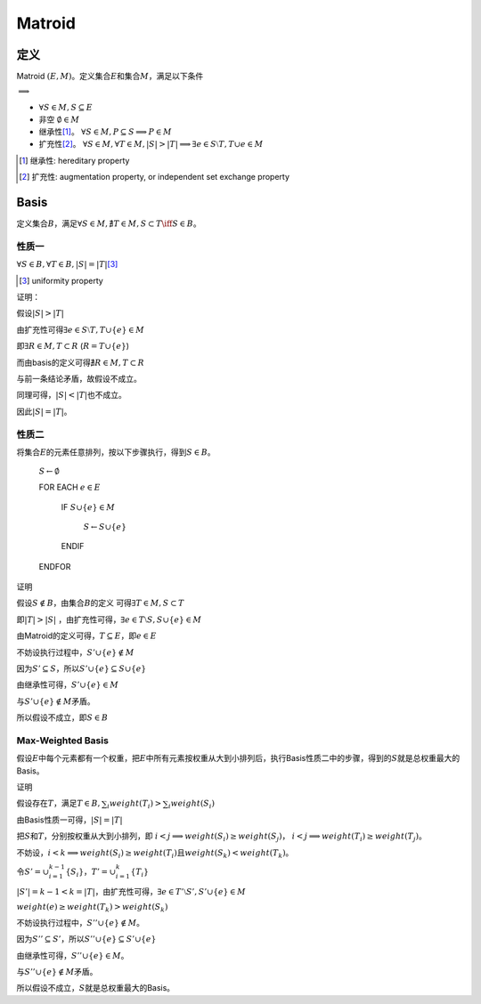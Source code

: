 =======
Matroid
=======


定义
====

Matroid :math:`(E, M)`\ 。定义集合\ :math:`E`\ 和集合\ :math:`M`\ ，满足以下条件

:math:`\implies`

.. to workaround KaTeX's bug (https://github.com/Khan/KaTeX/issues/190)

* :math:`\forall S \in M, S \subseteq E`
* 非空 :math:`\emptyset \in M`
* 继承性\ [#]_\ 。 :math:`\forall S \in M, P \subseteq S \implies P \in M`
* 扩充性\ [#]_\ 。 :math:`\forall S \in M, \forall T \in M, |S| > |T| \implies \exists e \in S \setminus T, T \cup {e} \in M`

.. [#] 继承性: hereditary property
.. [#] 扩充性: augmentation property, or independent set exchange property


Basis
=====

定义集合\ :math:`B`\ ，满足\ :math:`\forall S \in M, \nexists T \in M, S \subset T \iff S \in B`\ 。


性质一
------

:math:`\forall S \in B, \forall T \in B, |S| = |T|`\ [#]_\

.. [#] uniformity property

证明：

假设\ :math:`|S| > |T|`

由扩充性可得\ :math:`\exists e \in S \setminus T, T \cup \{e\} \in M`

即\ :math:`\exists R \in M, T \subset R` (:math:`R = T \cup \{e\}`)

而由basis的定义可得\ :math:`\nexists R \in M, T \subset R`

与前一条结论矛盾，故假设不成立。

同理可得，\ :math:`|S| < |T|`\ 也不成立。

因此\ :math:`|S| = |T|`\ 。


性质二
------

将集合\ :math:`E`\ 的元素任意排列，按以下步骤执行，得到\ :math:`S \in B`\ 。

    :math:`S \gets \emptyset`

    FOR EACH :math:`e \in E`

        IF :math:`S \cup \{ e \} \in M`

            :math:`S \gets S \cup \{ e \}`

        ENDIF

    ENDFOR


证明

假设\ :math:`S \notin B`\ ，由集合\ :math:`B`\ 的定义 可得\ :math:`\exists T \in M, S \subset T`

即\ :math:`|T| > |S|` ，由扩充性可得，\ :math:`\exists e \in T \setminus S, S \cup \{e\} \in M`

由Matroid的定义可得，\ :math:`T \subseteq E`\ ，即\ :math:`e \in E`

不妨设执行过程中，\ :math:`S' \cup \{ e \} \notin M`

因为\ :math:`S' \subseteq S`\ ，所以\ :math:`S' \cup \{ e \} \subseteq S \cup \{ e \}`

由继承性可得，\ :math:`S' \cup \{ e \} \in M`

与\ :math:`S' \cup \{ e \} \notin M`\ 矛盾。

所以假设不成立，即\ :math:`S \in B`


Max-Weighted Basis
------------------

假设\ :math:`E`\ 中每个元素都有一个权重，把\ :math:`E`\ 中所有元素按权重从大到小排列后，执行Basis性质二中的步骤，得到的\ :math:`S`\ 就是总权重最大的Basis。

证明

假设存在\ :math:`T`\ ，满足\ :math:`T \in B, \sum_i weight(T_i) > \sum_i weight(S_i)`

由Basis性质一可得，\ :math:`|S| = |T|`

把\ :math:`S`\ 和\ :math:`T`\ ，分别按权重从大到小排列，即
:math:`i < j \implies weight(S_i) \geq weight(S_j)$`\ ，
:math:`i < j \implies weight(T_i) \geq weight(T_j)`\ 。

不妨设，\ :math:`i < k \implies weight(S_i) \geq weight(T_i)`\ 且\ :math:`weight(S_k) < weight(T_k)`\ 。

令\ :math:`S' = \cup_{i=1}^{k-1}\{S_i\}`\ ，\ :math:`T' = \cup_{i=1}^k\{T_i\}`

:math:`|S'| = k-1 < k = |T|`\ ，由扩充性可得，\ :math:`\exists e \in T' \setminus S', S' \cup \{e\} \in M`

:math:`weight(e) \ge weight(T_k) > weight(S_k)`

不妨设执行过程中，\ :math:`S'' \cup \{ e \} \notin M`\ 。

因为\ :math:`S'' \subseteq S'`\ ，所以\ :math:`S'' \cup \{ e \} \subseteq S' \cup \{ e \}`\ 

由继承性可得，\ :math:`S'' \cup \{ e \} \in M`\ 。

与\ :math:`S'' \cup \{ e \} \notin M`\ 矛盾。

所以假设不成立，\ :math:`S`\ 就是总权重最大的Basis。
